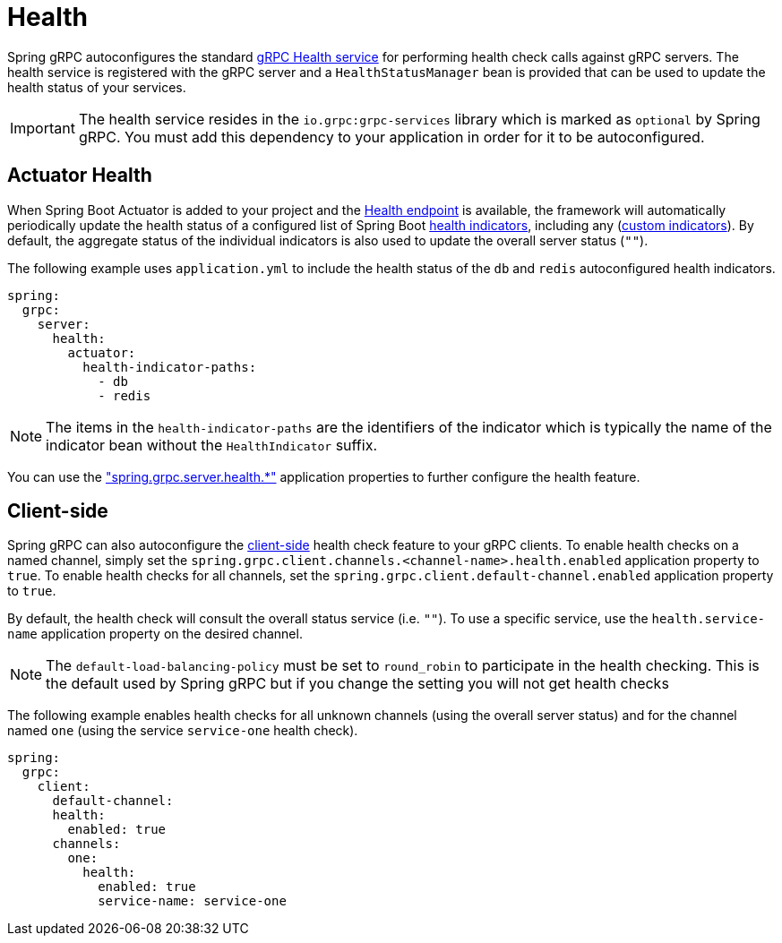= Health

:spring-boot-docs: https://docs.spring.io/spring-boot/reference

Spring gRPC autoconfigures the standard https://grpc.io/docs/guides/health-checking/[gRPC Health service] for performing health check calls against gRPC servers.
The health service is registered with the gRPC server and a `HealthStatusManager` bean is provided that can be used to update the health status of your services.

IMPORTANT: The health service resides in the `io.grpc:grpc-services` library which is marked as `optional` by Spring gRPC. You must add this dependency to your application in order for it to be autoconfigured.

== Actuator Health
When Spring Boot Actuator is added to your project and the {spring-boot-docs}/actuator/endpoints.html#actuator.endpoints.health[Health endpoint] is available, the framework will automatically periodically update the health status of a configured list of Spring Boot {spring-boot-docs}/actuator/endpoints.html#actuator.endpoints.health.auto-configured-health-indicators[health indicators], including any ({spring-boot-docs}/actuator/endpoints.html#actuator.endpoints.health.writing-custom-health-indicators[custom indicators]).
By default, the aggregate status of the individual indicators is also used to update the overall server status (`""`).

The following example uses `application.yml` to include the health status of the `db` and `redis` autoconfigured health indicators.

[source,yaml,indent=0,subs="verbatim"]
----
spring:
  grpc:
    server:
      health:
        actuator:
          health-indicator-paths:
            - db
            - redis
----
NOTE: The items in the `health-indicator-paths` are the identifiers of the indicator which is typically the name of the indicator bean without the `HealthIndicator` suffix.

You can use the xref:appendix.adoc#common-application-properties["spring.grpc.server.health.*"] application properties to further configure the health feature.

== Client-side
Spring gRPC can also autoconfigure the https://grpc.io/docs/guides/health-checking/[client-side] health check feature to your gRPC clients.
To enable health checks on a named channel, simply set the `spring.grpc.client.channels.<channel-name>.health.enabled` application property to `true`.
To enable health checks for all channels, set the `spring.grpc.client.default-channel.enabled` application property to `true`.

By default, the health check will consult the overall status service (i.e. `""`).
To use a specific service, use the `health.service-name` application property on the desired channel.

NOTE: The `default-load-balancing-policy` must be set to `round_robin` to participate in the health checking. This is the default used by Spring gRPC but if you change the setting you will not get health checks

The following example enables health checks for all unknown channels (using the overall server status) and for the channel named `one` (using the service `service-one` health check).

[source,yaml,indent=0,subs="verbatim"]
----
spring:
  grpc:
    client:
      default-channel:
      health:
        enabled: true
      channels:
        one:
          health:
            enabled: true
            service-name: service-one
----
